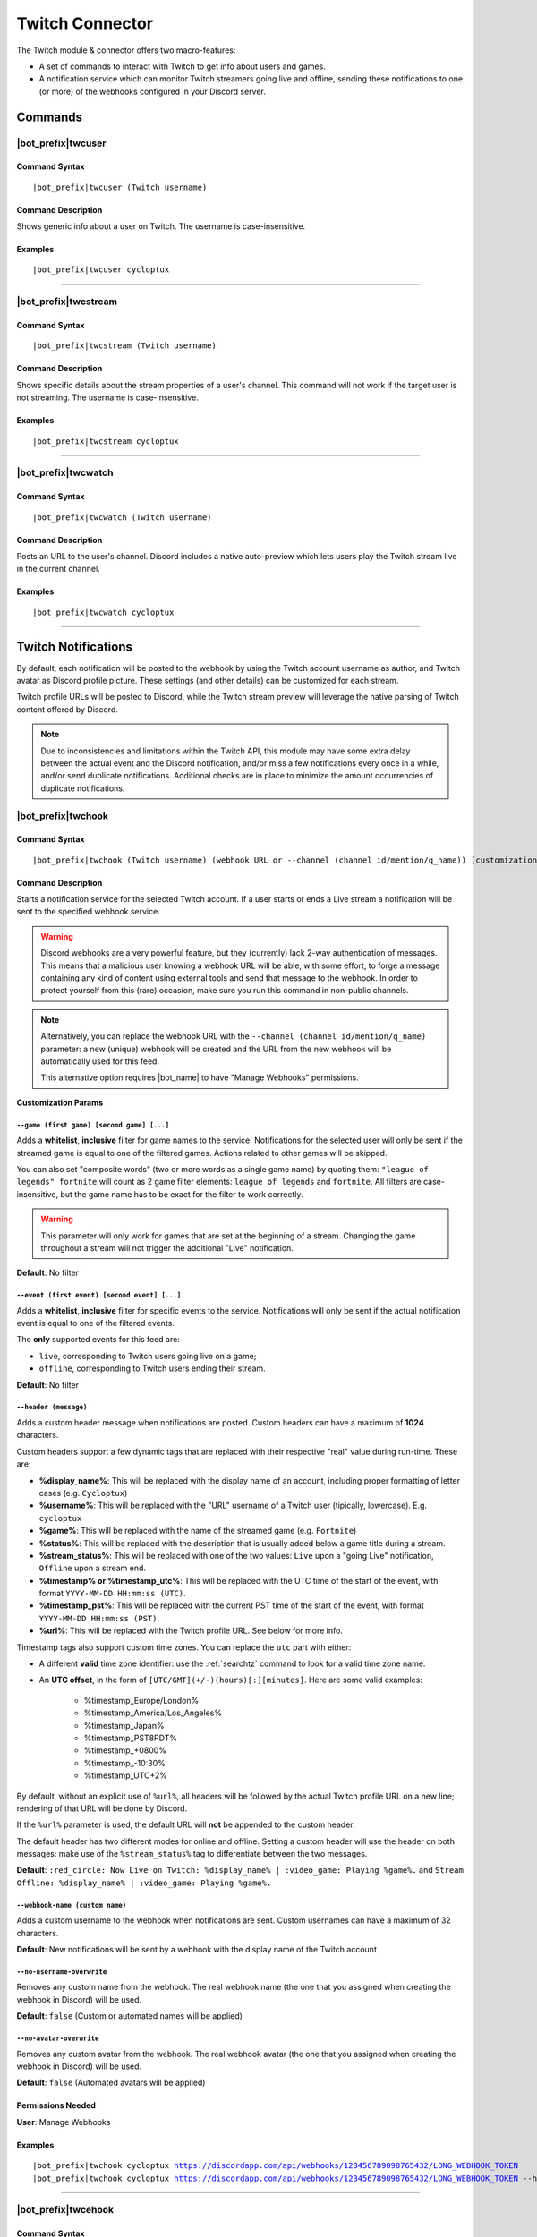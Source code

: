 ****************
Twitch Connector
****************

The Twitch module & connector offers two macro-features:

* A set of commands to interact with Twitch to get info about users and games.
* A notification service which can monitor Twitch streamers going live and offline, sending these notifications to one (or more) of the webhooks configured in your Discord server.

Commands
========

|bot_prefix|\ twcuser
---------------------

Command Syntax
^^^^^^^^^^^^^^
.. parsed-literal::

    |bot_prefix|\ twcuser (Twitch username)
    
Command Description
^^^^^^^^^^^^^^^^^^^
Shows generic info about a user on Twitch. The username is case-insensitive.
    
Examples
^^^^^^^^
.. parsed-literal::
    
    |bot_prefix|\ twcuser cycloptux
    
....

|bot_prefix|\ twcstream
-----------------------

Command Syntax
^^^^^^^^^^^^^^
.. parsed-literal::

    |bot_prefix|\ twcstream (Twitch username)
    
Command Description
^^^^^^^^^^^^^^^^^^^
Shows specific details about the stream properties of a user's channel. This command will not work if the target user is not streaming. The username is case-insensitive.
    
Examples
^^^^^^^^
.. parsed-literal::
    
    |bot_prefix|\ twcstream cycloptux
    
....

|bot_prefix|\ twcwatch
----------------------

Command Syntax
^^^^^^^^^^^^^^
.. parsed-literal::

    |bot_prefix|\ twcwatch (Twitch username)
    
Command Description
^^^^^^^^^^^^^^^^^^^
Posts an URL to the user's channel. Discord includes a native auto-preview which lets users play the Twitch stream live in the current channel.
    
Examples
^^^^^^^^
.. parsed-literal::
    
    |bot_prefix|\ twcwatch cycloptux
    
....

Twitch Notifications
====================

.. seealso::
    In order to better understand this module (and the rest of the connector modules), it's very important that you are familiar with Discord webhooks. For more details about this Discord feature, please take a look at `this official guide <https://support.discord.com/hc/en-us/articles/228383668-Intro-to-Webhooks>`_.

By default, each notification will be posted to the webhook by using the Twitch account username as author, and Twitch avatar as Discord profile picture. These settings (and other details) can be customized for each stream.

Twitch profile URLs will be posted to Discord, while the Twitch stream preview will leverage the native parsing of Twitch content offered by Discord.

.. note::
    Due to inconsistencies and limitations within the Twitch API, this module may have some extra delay between the actual event and the Discord notification, and/or miss a few notifications every once in a while, and/or send duplicate notifications. Additional checks are in place to minimize the amount occurrencies of duplicate notifications.
    
|bot_prefix|\ twchook
---------------------

Command Syntax
^^^^^^^^^^^^^^
.. parsed-literal::

    |bot_prefix|\ twchook (Twitch username) (webhook URL or --channel (channel id/mention/q_name)) [customization params]
    
Command Description
^^^^^^^^^^^^^^^^^^^
Starts a notification service for the selected Twitch account. If a user starts or ends a Live stream a notification will be sent to the specified webhook service.

.. warning::
    Discord webhooks are a very powerful feature, but they (currently) lack 2-way authentication of messages. This means that a malicious user knowing a webhook URL will be able, with some effort, to forge a message containing any kind of content using external tools and send that message to the webhook.
    In order to protect yourself from this (rare) occasion, make sure you run this command in non-public channels.
    
.. note::
    Alternatively, you can replace the webhook URL with the ``--channel (channel id/mention/q_name)`` parameter: a new (unique) webhook will be created and the URL from the new webhook will be automatically used for this feed.
    
    This alternative option requires |bot_name| to have "Manage Webhooks" permissions.

**Customization Params**

``--game (first game) [second game] [...]``
""""""""""""""""""""""""""""""""""""""""""""""

Adds a **whitelist**, **inclusive** filter for game names to the service. Notifications for the selected user will only be sent if the streamed game is equal to one of the filtered games. Actions related to other games will be skipped.

You can also set "composite words" (two or more words as a single game name) by quoting them: ``"league of legends" fortnite`` will count as 2 game filter elements: ``league of legends`` and ``fortnite``. All filters are case-insensitive, but the game name has to be exact for the filter to work correctly.

.. warning::
    This parameter will only work for games that are set at the beginning of a stream. Changing the game throughout a stream will not trigger the additional "Live" notification.

**Default**: No filter

``--event (first event) [second event] [...]``
""""""""""""""""""""""""""""""""""""""""""""""

Adds a **whitelist**, **inclusive** filter for specific events to the service. Notifications will only be sent if the actual notification event is equal to one of the filtered events.

The **only** supported events for this feed are:

* ``live``, corresponding to Twitch users going live on a game;
* ``offline``, corresponding to Twitch users ending their stream.

**Default**: No filter

``--header (message)``
""""""""""""""""""""""

Adds a custom header message when notifications are posted. Custom headers can have a maximum of **1024** characters.

Custom headers support a few dynamic tags that are replaced with their respective "real" value during run-time. These are:

* **%display\_name%**: This will be replaced with the display name of an account, including proper formatting of letter cases (e.g. ``Cycloptux``)
* **%username%**: This will be replaced with the "URL" username of a Twitch user (tipically, lowercase). E.g. ``cycloptux``
* **%game%**: This will be replaced with the name of the streamed game (e.g. ``Fortnite``)
* **%status%**: This will be replaced with the description that is usually added below a game title during a stream.
* **%stream\_status%**: This will be replaced with one of the two values: ``Live`` upon a "going Live" notification, ``Offline`` upon a stream end.
* **%timestamp% or %timestamp\_utc%**: This will be replaced with the UTC time of the start of the event, with format ``YYYY-MM-DD HH:mm:ss (UTC)``.
* **%timestamp\_pst%**: This will be replaced with the current PST time of the start of the event, with format ``YYYY-MM-DD HH:mm:ss (PST)``.
* **%url%**: This will be replaced with the Twitch profile URL. See below for more info.

Timestamp tags also support custom time zones. You can replace the ``utc`` part with either:

* A different **valid** time zone identifier: use the :ref:`searchtz` command to look for a valid time zone name.
* An **UTC offset**, in the form of ``[UTC/GMT](+/-)(hours)[:][minutes]``. Here are some valid examples:

    * %timestamp\_Europe/London%
    * %timestamp\_America/Los_Angeles%
    * %timestamp\_Japan%
    * %timestamp\_PST8PDT%
    * %timestamp\_+0800%
    * %timestamp\_-10:30%
    * %timestamp\_UTC+2%

By default, without an explicit use of ``%url%``, all headers will be followed by the actual Twitch profile URL on a new line; rendering of that URL will be done by Discord.

If the ``%url%`` parameter is used, the default URL will **not** be appended to the custom header.

The default header has two different modes for online and offline. Setting a custom header will use the header on both messages: make use of the ``%stream_status%`` tag to differentiate between the two messages.

**Default**: ``:red_circle: Now Live on Twitch: %display_name% | :video_game: Playing %game%.`` and ``Stream Offline: %display_name% | :video_game: Playing %game%.``

``--webhook-name (custom name)``
""""""""""""""""""""""""""""""""

Adds a custom username to the webhook when notifications are sent. Custom usernames can have a maximum of 32 characters.

**Default**: New notifications will be sent by a webhook with the display name of the Twitch account

``--no-username-overwrite``
"""""""""""""""""""""""""""

Removes any custom name from the webhook. The real webhook name (the one that you assigned when creating the webhook in Discord) will be used.

**Default**: ``false`` (Custom or automated names will be applied)

``--no-avatar-overwrite``
"""""""""""""""""""""""""

Removes any custom avatar from the webhook. The real webhook avatar (the one that you assigned when creating the webhook in Discord) will be used.

**Default**: ``false`` (Automated avatars will be applied)

Permissions Needed
^^^^^^^^^^^^^^^^^^
| **User**: Manage Webhooks

Examples
^^^^^^^^
.. parsed-literal::

    |bot_prefix|\ twchook cycloptux https://discordapp.com/api/webhooks/123456789098765432/LONG_WEBHOOK_TOKEN
    |bot_prefix|\ twchook cycloptux https://discordapp.com/api/webhooks/123456789098765432/LONG_WEBHOOK_TOKEN --header %user% is now %stream_status%! Game: %game%

....

|bot_prefix|\ twcehook
----------------------

Command Syntax
^^^^^^^^^^^^^^
.. parsed-literal::

    |bot_prefix|\ twcehook (Twitch username/stream index) [new customization params]

Command Description
^^^^^^^^^^^^^^^^^^^
**Replaces** all previously set customization params for the selected Twitch notification service with a new set of customization params. The stream index is the number shown with |bot_prefix|\ twclhook.

.. warning::
    Editing the webhook will not change the existing params, it will completely replace them. Take note of the existing params first, and use them in the command!

Permissions Needed
^^^^^^^^^^^^^^^^^^
| **User**: Manage Webhooks

....

|bot_prefix|\ twcrhook
----------------------

Command Syntax
^^^^^^^^^^^^^^
.. parsed-literal::

    |bot_prefix|\ twcrhook (Twitch username/stream index)

Command Description
^^^^^^^^^^^^^^^^^^^
Stops a previously set Twitch notification service and removes its link to the server webhook. The stream index is the number shown with |bot_prefix|\ twclhook.

Permissions Needed
^^^^^^^^^^^^^^^^^^
| **User**: Manage Webhooks

Examples
^^^^^^^^
.. parsed-literal::

    |bot_prefix|\ twcrhook cycloptux
    |bot_prefix|\ twcrhook 2

....

|bot_prefix|\ twclhook
----------------------
    
Command Description
^^^^^^^^^^^^^^^^^^^
Prints a list of all the Twitch notification services that are linked to webhooks in the current server.
